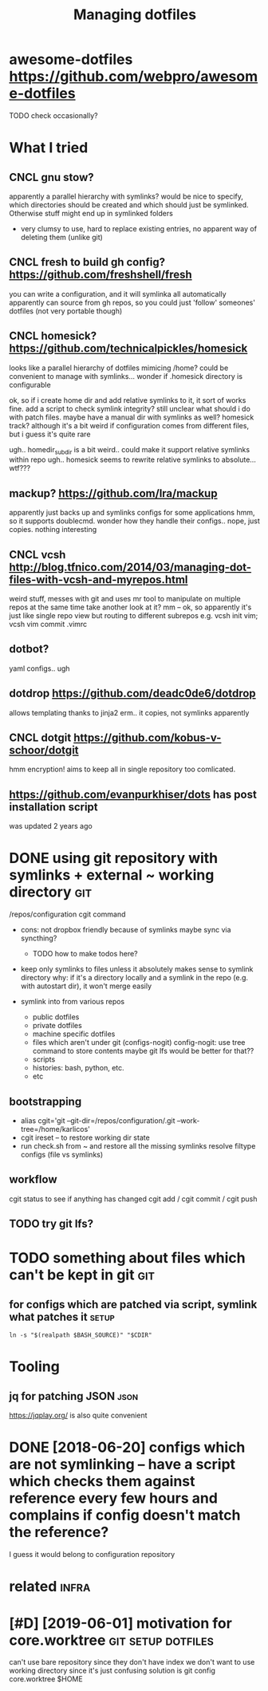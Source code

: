 #+TITLE: Managing dotfiles
#+logseq_title: dotfiles
#+filetags: :dotfiles:

* awesome-dotfiles https://github.com/webpro/awesome-dotfiles
:PROPERTIES:
:ID:       wsmdtflssgthbcmwbprwsmdtfls
:END:
TODO check occasionally?

* What I tried
:PROPERTIES:
:ID:       whttrd
:END:
** CNCL gnu stow?
:PROPERTIES:
:ID:       gnstw
:END:
apparently a parallel hierarchy with symlinks?
would be nice to specify, which directories should be created and which should just be symlinked. Otherwise stuff might end up in symlinked folders

- very clumsy to use, hard to replace existing entries, no apparent way of deleting them (unlike git)

** CNCL fresh to build gh config? https://github.com/freshshell/fresh
:PROPERTIES:
:ID:       frshtbldghcnfgsgthbcmfrshshllfrsh
:END:
you can write a configuration, and it will symlinka all automatically
apparently can source from gh repos, so you could just 'follow' someones' dotfiles (not very portable though)
** CNCL homesick? https://github.com/technicalpickles/homesick
:PROPERTIES:
:ID:       hmscksgthbcmtchnclpcklshmsck
:END:
looks like a parallel hierarchy of dotfiles mimicing /home? could be convenient to manage with symlinks...
wonder if .homesick directory is configurable

ok, so if i create home dir and add relative symlinks to it, it sort of works fine.
add a script to check symlink integrity?
still unclear what should i do with patch files. maybe have a manual dir with symlinks as well?
homesick track? although it's a bit weird if configuration comes from different files, but i guess it's quite rare

ugh.. homedir_subdir is a bit weird.. could make it support relative symlinks within repo
ugh.. homesick seems to rewrite relative symlinks to absolute... wtf???

** mackup? https://github.com/lra/mackup
:PROPERTIES:
:ID:       mckpsgthbcmlrmckp
:END:
apparently just backs up and symlinks configs for some applications
hmm, so it supports doublecmd. wonder how they handle their configs..
nope, just copies. nothing interesting
** CNCL vcsh http://blog.tfnico.com/2014/03/managing-dot-files-with-vcsh-and-myrepos.html
:PROPERTIES:
:ID:       vcshblgtfnccmmngngdtflswthvcshndmyrpshtml
:END:
weird stuff, messes with git and uses mr tool to manipulate on multiple repos at the same time
take another look at it?
mm -- ok, so apparently it's just like single repo view but routing to different subrepos
e.g. vcsh init vim; vcsh vim commit .vimrc
** dotbot?
:PROPERTIES:
:ID:       dtbt
:END:
yaml configs.. ugh
** dotdrop https://github.com/deadc0de6/dotdrop
:PROPERTIES:
:ID:       dtdrpsgthbcmddcddtdrp
:END:
allows templating thanks to jinja2
erm.. it copies, not symlinks apparently
** CNCL dotgit https://github.com/kobus-v-schoor/dotgit
:PROPERTIES:
:ID:       dtgtsgthbcmkbsvschrdtgt
:END:
hmm encryption! 
aims to keep all in single repository
too comlicated.
** https://github.com/evanpurkhiser/dots has post installation script
:PROPERTIES:
:ID:       sgthbcmvnprkhsrdtshspstnstlltnscrpt
:END:
was updated 2 years ago



* DONE using git repository with symlinks + external ~ working directory :git:
:PROPERTIES:
:CREATED:  [2018-04-02]
:ID:       snggtrpstrywthsymlnksxtrnlwrkngdrctry
:END:

/repos/configuration
cgit command

- cons: not dropbox friendly because of symlinks
  maybe sync via syncthing?

  - TODO how to make todos here?

- keep only symlinks to files unless it absolutely makes sense to symlink directory
  why: if it's a directory locally and a symlink in the repo (e.g. with autostart dir), it won't merge easily

- symlink into from various repos

  - public dotfiles
  - private dotfiles
  - machine specific dotfiles
  - files which aren't under git (configs-nogit)
    config-nogit: use tree command to store contents
    maybe git lfs would be better for that??
  - scripts
  - histories: bash, python, etc.
  - etc

** bootstrapping
:PROPERTIES:
:ID:       btstrppng
:END:
- alias cgit='git --git-dir=/repos/configuration/.git --work-tree=/home/karlicos'
- cgit ireset -- to restore working dir state
- run check.sh from ~ and restore all the missing symlinks
  resolve filtype configs (file vs symlinks)
** workflow
:PROPERTIES:
:ID:       wrkflw
:END:
cgit status to see if anything has changed
cgit add / cgit commit / cgit push
** TODO try git lfs?
:PROPERTIES:
:ID:       trygtlfs
:END:

* TODO something about files which can't be kept in git                 :git:
:PROPERTIES:
:ID:       smthngbtflswhchcntbkptngt
:END:
** for configs which are patched via script, symlink what patches it  :setup:
:PROPERTIES:
:CREATED:  [2018-05-12]
:ID:       frcnfgswhchrptchdvscrptsymlnkwhtptchst
:END:

~ln -s "$(realpath $BASH_SOURCE)" "$CDIR"~


* Tooling
:PROPERTIES:
:ID:       tlng
:END:
** jq for patching JSON                                                :json:
:PROPERTIES:
:ID:       jqfrptchngjsn
:END:
https://jqplay.org/ is also quite convenient


* DONE [2018-06-20] configs which are not symlinking -- have a script which checks them against reference every few hours and complains if config doesn't match the reference?
:PROPERTIES:
:ID:       wdcnfgswhchrntsymlnknghvsmplnsfcnfgdsntmtchthrfrnc
:END:
I guess it would belong to configuration repository


* related                                                             :infra:
:PROPERTIES:
:ID:       rltd
:END:
* [#D] [2019-06-01] motivation for core.worktree         :git:setup:dotfiles:
:PROPERTIES:
:ID:       stmtvtnfrcrwrktr
:END:
can't use bare repository since they don't have index
we don't want to use working directory since it's just confusing
solution is git config core.worktree $HOME
